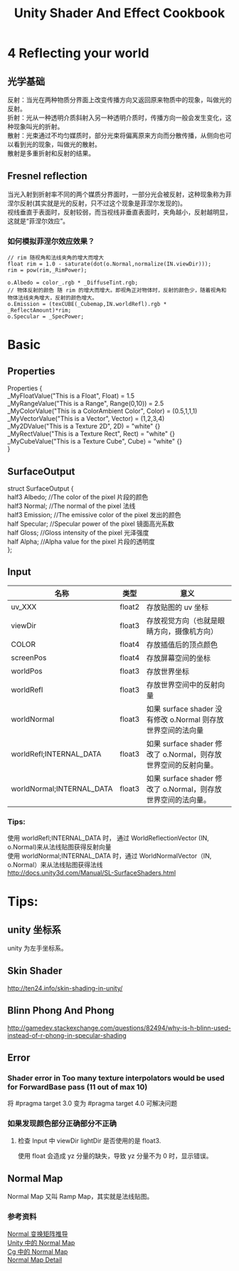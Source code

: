 #+TITLE: Unity Shader And Effect Cookbook
#+OPTIONS: ^:{}
#+OPTIONS: \n:t 
#+HTML_HEAD: <link rel="stylesheet" href="http://orgmode.org/org-manual.css" type="text/css" />
* 4 Reflecting your world
** 光学基础
反射：当光在两种物质分界面上改变传播方向又返回原来物质中的现象，叫做光的反射。
折射：光从一种透明介质斜射入另一种透明介质时，传播方向一般会发生变化，这种现象叫光的折射。
散射：光束通过不均匀媒质时，部分光束将偏离原来方向而分散传播，从侧向也可以看到光的现象，叫做光的散射。
散射是多重折射和反射的结果。
** Fresnel reflection
当光入射到折射率不同的两个媒质分界面时，一部分光会被反射，这种现象称为菲涅尔反射(其实就是光的反射，只不过这个现象是菲涅尔发现的)。
视线垂直于表面时，反射较弱，而当视线非垂直表面时，夹角越小，反射越明显，这就是“菲涅尔效应”。
*** 如何模拟菲涅尔效应效果？
#+BEGIN_SRC cg
// rim 随视角和法线夹角的增大而增大
float rim = 1.0 - saturate(dot(o.Normal,normalize(IN.viewDir)));
rim = pow(rim,_RimPower);

o.Albedo = color_.rgb * _DiffuseTint.rgb;
// 物体反射的颜色 随 rim 的增大而增大。即视角正对物体时，反射的颜色少，随着视角和物体法线夹角增大，反射的颜色增大。
o.Emission = (texCUBE(_Cubemap,IN.worldRefl).rgb * _ReflectAmount)*rim;
o.Specular = _SpecPower;
#+END_SRC
* Basic 
** Properties
Properties {
		_MyFloatValue("This is a Float", Float) = 1.5
		_MyRangeValue("This is a Range", Range(0,10)) = 2.5
		_MyColorValue("This is a ColorAmbient Color", Color) = (0.5,1,1,1)
		_MyVectorValue("This is a Vector", Vector) = (1,2,3,4)
		_My2DValue("This is a Texture 2D", 2D) = "white" {}
		_MyRectValue("This is a Texture Rect", Rect) = "white" {}
		_MyCubeValue("This is a Texture Cube", Cube) = "white" {}
}
** SurfaceOutput
struct SurfaceOutput {  
    half3 Albedo;      //The color of the pixel  片段的颜色
    half3 Normal;      //The normal of the pixel  法线
    half3 Emission;    //The emissive color of the pixel 发出的颜色 
    half Specular;     //Specular power of the pixel    镜面高光系数
    half Gloss;        //Gloss intensity of the pixel  光泽强度
    half Alpha;        //Alpha value for the pixel     片段的透明度
};  
** Input
| 名称                      | 类型   | 意义                                                            |
|---------------------------+--------+-----------------------------------------------------------------|
| uv_XXX                    | float2 | 存放贴图的 uv 坐标                                              |
| viewDir                   | float3 | 存放视觉方向（也就是眼睛方向，摄像机方向）                      |
| COLOR                     | float4 | 存放插值后的顶点颜色                                            |
| screenPos                 | float4 | 存放屏幕空间的坐标                                              |
| worldPos                  | float3 | 存放世界坐标                                                    |
| worldRefl                 | float3 | 存放世界空间中的反射向量                                        |
| worldNormal               | float3 | 如果 surface shader 没有修改 o.Normal 则存放世界空间的法向量   |
| worldRefl;INTERNAL_DATA   | float3 | 如果 surface shader 修改了 o.Normal，则存放世界空间的反射向量。 |
| worldNormal;INTERNAL_DATA | float3 | 如果 surface shader 修改了 o.Normal，则存放世界空间的法向量。   |
*** Tips:
使用 worldRefl;INTERNAL_DATA 时， 通过 WorldReflectionVector (IN, o.Normal)来从法线贴图获得反射向量
使用 worldNormal;INTERNAL_DATA 时，通过 WorldNormalVector（IN, o.Normal）来从法线贴图获得法线
http://docs.unity3d.com/Manual/SL-SurfaceShaders.html

* Tips:
** unity 坐标系
unity 为左手坐标系。
** Skin Shader
http://ten24.info/skin-shading-in-unity/
** Blinn Phong And Phong
http://gamedev.stackexchange.com/questions/82494/why-is-h-blinn-used-instead-of-r-phong-in-specular-shading

** Error  
*** Shader error in Too many texture interpolators would be used for ForwardBase pass (11 out of max 10)
将 #pragma target 3.0 变为 #pragma target 4.0 可解决问题
*** 如果发现颜色部分正确部分不正确
**** 检查 Input 中 viewDir lightDir 是否使用的是 float3.
使用 float 会造成 yz 分量的缺失，导致 yz 分量不为 0 时，显示错误。


** Normal Map
Normal Map 又叫 Ramp Map，其实就是法线贴图。
*** 参考资料
[[http://www.songho.ca/opengl/gl_normaltransform.html][Normal 变换矩阵推导]]
[[http://blog.csdn.net/candycat1992/article/details/41605257][Unity 中的 Normal Map]]
[[http://http.developer.nvidia.com/CgTutorial/cg_tutorial_chapter08.html][Cg 中的 Normal Map]]
[[http://learnopengl.com/#!Advanced-Lighting/Normal-Mapping][Normal Map Detail]]
